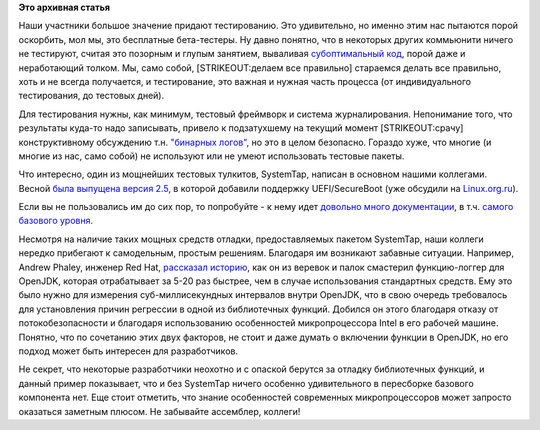 .. title: Тесты и логи
.. slug: Тесты-и-логи
.. date: 2014-07-15 16:11:35
.. tags:
.. category:
.. link:
.. description:
.. type: text
.. author: Peter Lemenkov

**Это архивная статья**


Наши участники большое значение придают тестированию. Это удивительно,
но именно этим нас пытаются порой оскорбить, мол мы, это бесплатные
бета-тестеры. Ну давно понятно, что в некоторых других коммьюнити ничего
не тестируют, считая это позорным и глупым занятием, вываливая
`субоптимальный код <http://govnokod.ru/>`__, порой даже и неработающий
толком. Мы, само собой, [STRIKEOUT:делаем все правильно] стараемся
делать все правильно, хоть и не всегда получается, и тестирование, это
важная и нужная часть процесса (от индивидуального тестирования, до
тестовых дней).

Для тестирования нужны, как минимум, тестовый фреймворк и система
журналирования. Непонимание того, что результаты куда-то надо
записывать, привело к подзатухшему на текущий момент [STRIKEOUT:срачу]
конструктивному обсуждению т.н. `"бинарных
логов" <https://www.google.com/search?q=site%3Alinux.org.ru+бинарные+логи>`__,
но это в целом безопасно. Гораздо хуже, что многие (и многие из нас,
само собой) не используют или не умеют использовать тестовые пакеты.

Что интересно, один из мощнейших тестовых тулкитов, SystemTap, написан в
основном нашими коллегами. Весной `была выпущена версия
2.5 <https://thread.gmane.org/gmane.linux.systemtap/22296>`__, в которой
добавили поддержку UEFI/SecureBoot (уже обсудили на
`Linux.org.ru <https://www.linux.org.ru/news/opensource/10454975>`__).

Если вы не пользовались им до сих пор, то попробуйте - к нему идет
`довольно много документации <https://sourceware.org/systemtap/wiki>`__,
в т.ч. `самого базового
уровня <https://sourceware.org/systemtap//SystemTap_Beginners_Guide.pdf>`__.

Несмотря на наличие таких мощных средств отладки, предоставляемых
пакетом SystemTap, наши коллеги нередко прибегают к самодельным, простым
решениям. Благодаря им возникают забавные ситуации. Например, Andrew
Phaley, инженер Red Hat, `рассказал
историю <http://developerblog.redhat.com/2014/06/24/ultra-lightweight-high-precision-logger-for-openjdk/>`__,
как он из веревок и палок смастерил функцию-логгер для OpenJDK, которая
отрабатывает за 5-20 раз быстрее, чем в случае использования стандартных
средств. Ему это было нужно для измерения суб-миллисекундных интервалов
внутри OpenJDK, что в свою очередь требовалось для установления причин
регрессии в одной из библиотечных функций. Добился он этого благодаря
отказу от потокобезопасности и благодаря использованию особенностей
микропроцессора Intel в его рабочей машине. Понятно, что по сочетанию
этих двух факторов, не стоит и даже думать о включении функции в
OpenJDK, но его подход может быть интересен для разработчиков.

Не секрет, что некоторые разработчики неохотно и с опаской берутся за
отладку библиотечных функций, и данный пример показывает, что и без
SystemTap ничего особенно удивительного в пересборке базового компонента
нет. Еще стоит отметить, что знание особенностей современных
микропроцессоров может запросто оказаться заметным плюсом. Не забывайте
ассемблер, коллеги!
